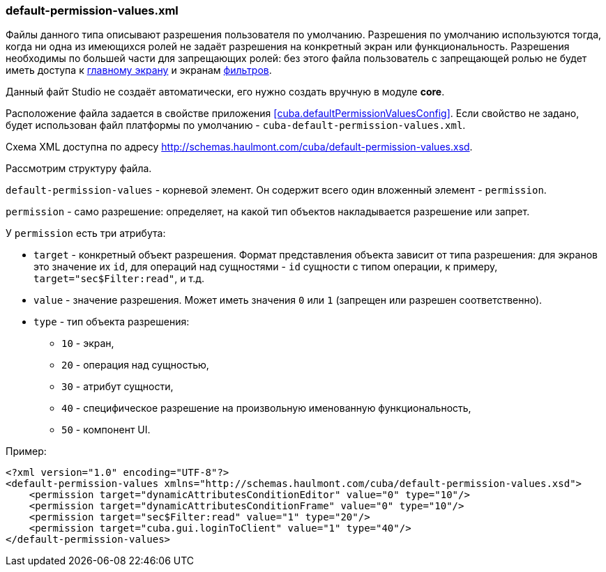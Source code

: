 :sourcesdir: ../../../source

[[default-permission-values.xml]]
=== default-permission-values.xml

Файлы данного типа описывают разрешения пользователя по умолчанию. Разрешения по умолчанию используются тогда, когда ни одна из имеющихся ролей не задаёт разрешения на конкретный экран или функциональность. Разрешения необходимы по большей части для запрещающих ролей: без этого файла пользователь с запрещающей ролью не будет иметь доступа к <<main_window_layout,главному экрану>> и экранам <<gui_Filter,фильтров>>.

Данный файт Studio не создаёт автоматически, его нужно создать вручную в модуле *core*.

Расположение файла задается в свойстве приложения <<cuba.defaultPermissionValuesConfig,>>. Если свойство не задано, будет использован файл платформы по умолчанию - `cuba-default-permission-values.xml`.

Схема XML доступна по адресу http://schemas.haulmont.com/cuba/default-permission-values.xsd.

Рассмотрим структуру файла.

`default-permission-values` - корневой элемент. Он содержит всего один вложенный элемент - `permission`.

`permission` - само разрешение: определяет, на какой тип объектов накладывается разрешение или запрет.

У `permission` есть три атрибута:

* `target` -  конкретный объект разрешения. Формат представления объекта зависит от типа разрешения: для экранов это значение их `id`, для операций над сущностями - `id` сущности с типом операции, к примеру, `target="sec$Filter:read"`, и т.д.

* `value` - значение разрешения. Может иметь значения `0` или `1` (запрещен или разрешен соответственно).

* `type` - тип объекта разрешения:
+
--
* `10` - экран,

* `20` - операция над сущностью,

* `30` - атрибут сущности,

* `40` - специфическое разрешение на произвольную именованную функциональность,

* `50` - компонент UI.
--

Пример:

[source, xml]
----
<?xml version="1.0" encoding="UTF-8"?>
<default-permission-values xmlns="http://schemas.haulmont.com/cuba/default-permission-values.xsd">
    <permission target="dynamicAttributesConditionEditor" value="0" type="10"/>
    <permission target="dynamicAttributesConditionFrame" value="0" type="10"/>
    <permission target="sec$Filter:read" value="1" type="20"/>
    <permission target="cuba.gui.loginToClient" value="1" type="40"/>
</default-permission-values>
----
